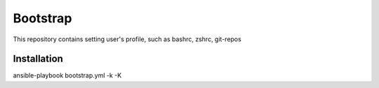 Bootstrap 
=========

This repository contains setting user's profile, such as bashrc, zshrc, git-repos

Installation
------------
ansible-playbook bootstrap.yml -k -K
